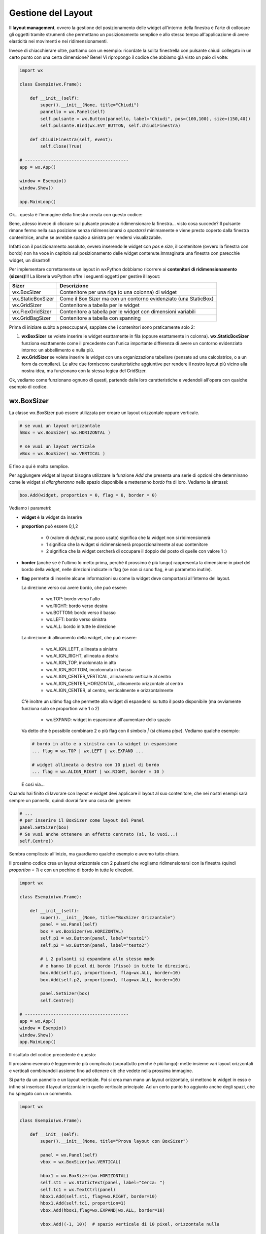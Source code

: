 ===================
Gestione del Layout
===================


Il **layout management**, ovvero la gestione del posizionamento delle widget all'interno della finestra è l'arte di collocare gli oggetti tramite strumenti
che permettano un posizionamento semplice e allo stesso tempo all'applicazione di avere elasticità nei movimenti e nei ridimensionamenti.

Invece di chiacchierare oltre, partiamo con un esempio: ricordate la solita finestrella con pulsante chiudi collegato in un certo punto con una certa dimensione?
Bene! Vi ripropongo il codice che abbiamo già visto un paio di volte:

.. code:: python

    import wx

    class Esempio(wx.Frame):
        
        def __init__(self):
            super().__init__(None, title="Chiudi")
            pannello = wx.Panel(self)
            self.pulsante = wx.Button(pannello, label="Chiudi", pos=(100,100), size=(150,40))
            self.pulsante.Bind(wx.EVT_BUTTON, self.chiudiFinestra)
            
        def chiudiFinestra(self, event):
            self.Close(True)

    # ----------------------------------------
    app = wx.App()

    window = Esempio()
    window.Show()

    app.MainLoop()


Ok... questa è l'immagine della finestra creata con questo codice:

.. image:: images/chiudiNormale.jpg

Bene, adesso invece di cliccare sul pulsante provate a ridimensionare la finestra... visto cosa succede? Il pulsante rimane fermo nella sua posizione
senza ridimensionarsi o *spostarsi* minimamente e viene presto coperto dalla finestra contenitrice, anche se avrebbe spazio a sinistra per rendersi visualizzabile.

.. image:: images/chiudiRistretto.jpg

Infatti con il posizionamento assoluto, ovvero inserendo le widget con *pos* e *size*, il contenitore (ovvero la finestra con bordo) non ha voce in capitolo
sul posizionamento delle widget contenute.Immaginate una finestra con parecchie widget, un disastro!!

Per implementare correttamente un layout in wxPython dobbiamo ricorrere ai **contenitori di ridimensionamento (sizers)**!!! La libreria wxPython offre i seguenti
oggetti per gestire il layout:

=================  ================================================================
Sizer              Descrizione
=================  ================================================================
wx.BoxSizer        Contenitore per una riga (o una colonna) di widget
wx.StaticBoxSizer  Come il Box Sizer ma con un contorno evidenziato (una StaticBox)
wx.GridSizer       Contenitore a tabella per le widget
wx.FlexGridSizer   Contenitore a tabella per le widget con dimensioni variabili
wx.GridBagSizer    Contenitore a tabella con spanning
=================  ================================================================

Prima di iniziare subito a preoccuparvi, sappiate che i contenitori sono praticamente solo 2:

#. **wxBoxSizer** se volete inserire le widget esattamente in fila (oppure esattamente in colonna). **wx.StaticBoxSizer** funziona esattamente come il precedente
   con l'unica importante differenza di avere un contorno evidenziato intorno: un abbellimento e nulla più.
   
#. **wx.GridSizer** se volete inserire le widget con una organizzazione tabellare (pensate ad una calcolatrice, o a un form da compilare). Le altre due forniscono
   caratteristiche aggiuntive per rendere il nostro layout più vicino alla nostra idea, ma funzionano con la stessa logica del GridSizer.


Ok, vediamo come funzionano ognuno di questi, partendo dalle loro caratteristiche e vedendoli all'opera con qualche esempio di codice.


wx.BoxSizer
===========

La classe wx.BoxSizer può essere utilizzata per creare un layout orizzontale oppure verticale.

.. code:: python

    # se vuoi un layout orizzontale
    hBox = wx.BoxSizer( wx.HORIZONTAL )   

    # se vuoi un layout verticale
    vBox = wx.BoxSizer( wx.VERTICAL )   

E fino a qui è molto semplice.

Per aggiungere widget al layout bisogna utilizzare la funzione *Add* che presenta una serie di opzioni che determinano come le widget si *allargheranno*
nello spazio disponibile e metteranno *bordo* fra di loro. Vediamo la sintassi:

.. code:: python

    box.Add(widget, proportion = 0, flag = 0, border = 0)

Vediamo i parametri:

* **widget** è la widget da inserire

* **proportion** può essere 0,1,2

    * 0 (valore di *default*, ma poco usato) significa che la widget non si ridimensionerà
    
    * 1 significa che la widget si ridimensionerà proporzionalmente al suo contenitore
    
    * 2 significa che la widget cercherà di occupare il doppio del posto di quelle con valore 1 :)

* **border** (anche se è l'ultimo lo metto prima, perché il prossimo è più lungo) rappresenta la dimensione in pixel del bordo della widget, 
  nelle direzioni indicate in flag (se non ci sono flag, è un parametro inutile).

* **flag** permette di inserire alcune informazioni su come la widget deve comportarsi all'interno del layout.

  La direzione verso cui avere bordo, che può essere:

    * wx.TOP: bordo verso l'alto
    
    * wx.RIGHT: bordo verso destra
    
    * wx.BOTTOM: bordo verso il basso
    
    * wx.LEFT: bordo verso sinistra
    
    * wx.ALL: bordo in tutte le direzione
    
  La direzione di allinamento della widget, che può essere:
  
    * wx.ALIGN_LEFT, allineata a sinistra
    
    * wx.ALIGN_RIGHT, allineata a destra
    
    * wx.ALIGN_TOP, incolonnata in alto
    
    * wx.ALIGN_BOTTOM, incolonnata in basso
    
    * wx.ALIGN_CENTER_VERTICAL, allinamento verticale al centro
    
    * wx.ALIGN_CENTER_HORIZONTAL, allinamento orizzontale al centro
    
    * wx.ALIGN_CENTER, al centro, verticalmente e orizzontalmente

  C'è inoltre un ultimo flag che permette alla widget di espandersi su tutto il posto disponibile (ma ovviamente funziona solo se proportion vale 1 o 2)
    
    * wx.EXPAND: widget in espansione all'aumentare dello spazio

  Va detto che è possibile combinare 2 o più flag con il simbolo `|` (si chiama *pipe*). Vediamo qualche esempio:
  

  .. code:: python

      # bordo in alto e a sinistra con la widget in espansione
      ... flag = wx.TOP | wx.LEFT | wx.EXPAND ... 
      
      # widget allineata a destra con 10 pixel di bordo
      ... flag = wx.ALIGN_RIGHT | wx.RIGHT, border = 10 )
    
  E così via...

Quando hai finito di lavorare con layout e widget devi applicare il layout al suo contenitore, che nei nostri esempi sarà sempre un pannello, quindi dovrai fare 
una cosa del genere:

.. code:: python

    # ...
    # per inserire il BoxSizer come layout del Panel
    panel.SetSizer(box)
    # Se vuoi anche ottenere un effetto centrato (sì, lo vuoi...)
    self.Centre()


Sembra complicato all'inizio, ma guardiamo qualche esempio e avremo tutto chiaro. 

Il prossimo codice crea un layout orizzontale con 2 pulsanti che vogliamo ridimensionarsi con la finestra (quindi *proportion = 1*) e con un pochino di bordo in tutte le direzioni.

.. code:: python

    import wx

    class Esempio(wx.Frame):
        
        def __init__(self):
            super().__init__(None, title="BoxSizer Orizzontale")
            panel = wx.Panel(self)
            box = wx.BoxSizer(wx.HORIZONTAL)
            self.p1 = wx.Button(panel, label="testo1")
            self.p2 = wx.Button(panel, label="testo2")
            
            # i 2 pulsanti si espandono allo stesso modo
            # e hanno 10 pixel di bordo (fisso) in tutte le direzioni.
            box.Add(self.p1, proportion=1, flag=wx.ALL, border=10)
            box.Add(self.p2, proportion=1, flag=wx.ALL, border=10)
            
            panel.SetSizer(box)
            self.Centre()

    # ----------------------------------------
    app = wx.App()
    window = Esempio()
    window.Show()
    app.MainLoop()

    
Il risultato del codice precedente è questo:


.. image:: images/BoxSizerOrizzontale.jpg


Il prossimo esempio è leggermente più complicato (soprattutto perché è più lungo): mette insieme vari layout orizzontali e verticali combinandoli
assieme fino ad ottenere ciò che vedete nella prossima immagine.

Si parte da un pannello e un layout verticale. Poi si crea man mano un layout orizzontale, si mettono le widget in esso e infine si inserisce il layout
orizzontale in quello verticale principale. Ad un certo punto ho aggiunto anche degli spazi, che ho spiegato con un commento.


.. image:: images/wxBoxSizerLayout.jpg


.. code:: python

    import wx

    class Esempio(wx.Frame):
        
        def __init__(self):
            super().__init__(None, title="Prova layout con BoxSizer")
            
            panel = wx.Panel(self)
            vbox = wx.BoxSizer(wx.VERTICAL)
            
            hbox1 = wx.BoxSizer(wx.HORIZONTAL)
            self.st1 = wx.StaticText(panel, label="Cerca: ")
            self.tc1 = wx.TextCtrl(panel)
            hbox1.Add(self.st1, flag=wx.RIGHT, border=10)
            hbox1.Add(self.tc1, proportion=1)
            vbox.Add(hbox1,flag=wx.EXPAND|wx.ALL, border=10)
            
            vbox.Add((-1, 10))  # spazio verticale di 10 pixel, orizzontale nulla
            
            hbox2 = wx.BoxSizer(wx.HORIZONTAL)
            self.st2 = wx.StaticText(panel, label="Risultati della ricerca")
            hbox2.Add(self.st2)
            vbox.Add(hbox2,flag=wx.EXPAND|wx.LEFT, border=10)
        
            hbox3 = wx.BoxSizer(wx.HORIZONTAL)
            self.tc2 = wx.TextCtrl(panel, style=wx.TE_MULTILINE)
            hbox3.Add(self.tc2, proportion=1, flag=wx.EXPAND)
            vbox.Add(hbox3,proportion=1,flag=wx.EXPAND|wx.ALL, border=10)

            vbox.Add((-1, 10))  # spazio verticale di 10 pixel, orizzontale nulla

            hbox4 = wx.BoxSizer(wx.HORIZONTAL)
            self.ok = wx.Button(panel, label="OK")
            self.cancel = wx.Button(panel, label="CANCEL")
            hbox4.Add(self.ok, flag=wx.LEFT, border=10)
            hbox4.Add(self.cancel, flag=wx.LEFT, border=10)
            vbox.Add(hbox4,flag=wx.ALIGN_RIGHT|wx.RIGHT|wx.BOTTOM,border=10)

            panel.SetSizer(vbox)
            self.Centre()

    # ----------------------------------------
    app = wx.App()
    window = Esempio()
    window.Show()
    app.MainLoop()


Capisco perfettamente che non vi sentiate ancora in grado di implementare layout così complicati! Questo l'ho messo apposta perché possiate curiosare in 
questo codice quando vi troverete ad implementare qualcosa di simile (o magari poco più semplice... accadrà molto presto!!!).


wx.StaticBoxSizer
=================

Lo StaticBoxSizer è esattamente identico al BoxSizer se non per il fatto di inserire un rettangolo decorativo per evidenziare il layout creato.
Negli esempi relativi al BoxSizer provate a cambiarne qualcuno con uno StaticBoxSizer per apprezzare la differenza. E poi passate al prossimo layout!


wx.GridSizer
============

La classe wx.GridSizer può essere utilizzata per creare un layout a griglia uniforme, ovvero con lo stesso spazio (più o meno) per tutte le caselle della griglia. Quando si definisce, è possibile anche specificare un margine orizzontale e verticale fra gli elementi della griglia.


.. code:: python

    wx.GridSizer(rows = 1, cols = 0, vgap = 0, hgap = 0)

    # esempio di layout a griglia con 4 righe e 3 colonne e 5 pixel di magine orizzontale e verticale
    grid = wx.GridSizer( rows = 4 , cols = 3, vgap = 5 , hgap = 5 )

    
Ok, adesso proviamo a guadagnare punti a favore della OOP. Come si fa ad aggiungere widgets ad un GridSizer? Esattamente con la stessa identica funzione. Perchè?
Beh... perché derivano entrambe dalla stessa classe (la classe **wx.Sizer**, che **non** studieremo) ed ereditano entrambe la funzione **Add**. Con che logica
vengono aggiunte le widget alla GridSizer tramite la funione Add? In fila, a partire da in alto a sinistra, poi si procede in riga e terminata la riga in alto si
continua sotto.

Adesso voglio esagerare... le classi *Sizer* ereditano anche un'altra funzione, che risulta particolarmente comoda nella GridSizer, ma che potete usare in qualunque
altra di queste: la funzione **AddMany**. Essa prende come unico parametro una tupla di comandi, tutti uguali a quelli che prenderebbe la funzione Add.

.. warning:: 

    A dire la verità una piccola magagnetta c'è... siccome la funzione **AddMany** prende una tupla di valori, ognuno come se fosse i parametri della funzione
    **Add**, dobbiamo rispettare la sequenza di comandi della funzione stessa senza poter utilizzare l'inserimento nominale:
    
    .. code:: python
      
      # SBAGLIATO
      grid.AddMany( (widget, proportion = 1, flag = wx.ALL, border = 5) , (widget, proportion = 1, flag = wx.ALL, border = 5) )
    
      # GIUSTO
      grid.AddMany( (widget, 1, wx.ALL, 5) , (widget, 1, wx.ALL, 5) )
    
    Tutto qui, non è gravissimo dai...
    

Alla luce delle nuove conoscenze acquisite, facciamo subito una prova semplice semplice:


.. code:: python

    import wx

    class Esempio(wx.Frame):
        
        def __init__(self):
            super().__init__(None, title="GridSizer")
            
            panel = wx.Panel(self)
            grid = wx.GridSizer(rows = 2, cols = 2, vgap = 10, hgap = 10)
            grid.AddMany( ( (wx.StaticText(panel, label="Sono qui"), 1, wx.ALIGN_CENTER) , 
                            (wx.Button(panel, label="pulsante"), 1, wx.ALIGN_CENTER) ,
                            (wx.CheckBox(panel, label="Non toccarmi"), 1, wx.ALIGN_CENTER) ,
                            (wx.RadioButton(panel, label="Ho capito"), 1, wx.ALIGN_CENTER) ) )
            panel.SetSizer(grid)
            self.Centre()
            
    # ----------------------------------------
    app = wx.App()
    window = Esempio()
    window.Show()
    app.MainLoop()

    
Risultato:


.. image:: images/wxGridSizer.jpg


Come già sperimentato precedentemente, passiamo a visionare il codice e il risultato relativo ad un esempio un pochino più complicato, in cui il GridSizer
viene inserito dentro un layout verticale, fino a formare una pseudo calcolatrice.


.. code:: python

    import wx

    class Esempio(wx.Frame):
        
        def __init__(self):
            super().__init__(None, title="GridSizer")
            
            panel = wx.Panel(self)
            vbox = wx.BoxSizer(wx.VERTICAL)
            
            hbox1 = wx.BoxSizer(wx.HORIZONTAL)
            self.line = wx.TextCtrl(panel)
            hbox1.Add(self.line, proportion=1)
            vbox.Add(hbox1,flag=wx.EXPAND|wx.ALL, border=10)
            
            vbox.Add((-1, 10))  # spazio verticale di 10 pixel
            
            grid = wx.GridSizer(rows=4, cols=4, vgap=10, hgap=10)
            self.labels = "789/456*123-.0=+"
            self.buttons = {}
            many = []
            for lab in self.labels:
                btn = wx.Button(panel, label=lab)
                self.buttons[lab] = btn
                many.append( (btn,0,wx.EXPAND) )  
            grid.AddMany(many)
            vbox.Add(grid,flag=wx.EXPAND|wx.ALL, border=10)
            
            panel.SetSizer(vbox)
            self.Centre()
            
    # ----------------------------------------
    app = wx.App()
    window = Esempio()
    window.Show()
    app.MainLoop()


Copiate il codice, eseguite, dovreste vedere una window tipo questa.


.. image:: images/wxGridSizerLayout.jpg


Adesso però tornate su e ricontrollate il codice che avete copiato cercando di comprendere l'organizzazione del layout.



wx.FlexGridSizer
================


La classe wx.FlexGridSizer può essere utilizzata per creare un layout a griglia flessibile, ovvero con righe o colonne di dimensione diversa.
Questo può ritornare utile soprattutto in alcuni casi specifici, che vedremo fra un attimo.

La definizione di un FlexGridSizer è identica a quella di un GridSizer:

.. code:: python

    wx.FlexGridSizer(rows = 1, cols = 0, vgap = 0, hgap = 0)

    # esempio di layout a griglia flessibile con 4 righe e 3 colonne e 5 pixel di magine orizzontale e verticale
    grid = wx.FlexGridSizer( rows = 4 , cols = 3, vgap = 5 , hgap = 5 )

    
Quindi non c'è molto da spiegare: un FlexGridSizer si comporta esattamente come un GridSizer, se non fosse per la possibilità di dire ad una riga 
(o ad una colonna) di allargarsi secondo lo spazio disponibile. Lo stesso si potrebbe ottenere combinando BoxSizer orizzontale e verticale e lavorando 
con il parametro proportion, ma forse sarebbe più complicato e comunque sempre meno... *flessibile*.

Le funzioni per allargare righe e colonne sono rispettivamente:

.. code:: python

    # Permette di allungare una riga
    # Il primo parametro è il numero di riga (si inizia a contare da ZERO)
    # Il secondo è la solita proportion: mettete 1
    AddGrowableRow(row, proportion=0)
    
    # Permette di allungare una colonne
    # Il primo parametro è il numero di colonna (si inizia a contare da ZERO)
    # Il secondo è la solita proportion: mettete 1
    AddGrowableCol(1, proportion=1)
    

Nell'esempio che segue viene utilizzato un FlexGridSizer per permettere di allungare la seconda colonna e la terza riga


.. image:: images/wxFlexGridLayout.jpg


.. code:: python

    import wx

    class Esempio(wx.Frame):
        
        def __init__(self):
            super().__init__(None, title="FlexGridSizer")
            
            panel = wx.Panel(self)
            box = wx.BoxSizer(wx.VERTICAL)
            
            flex = wx.FlexGridSizer(rows=3, cols=2, vgap=10, hgap=25)
            
            titolo = wx.StaticText(panel, label="Titolo")
            flex.Add(titolo)
            
            tcTitle = wx.TextCtrl(panel)
            flex.Add(tcTitle, 1, wx.EXPAND)
            
            autore = wx.StaticText(panel, label="Autore")
            flex.Add(autore)
            
            tcAuthor = wx.TextCtrl(panel)
            flex.Add(tcAuthor, 1, wx.EXPAND)
            
            testo = wx.StaticText(panel, label="Testo")
            flex.Add(testo)
            
            tcLyric = wx.TextCtrl(panel, style=wx.TE_MULTILINE)
            flex.Add(tcLyric, 1, wx.EXPAND)

            flex.AddGrowableRow(2, proportion=1)
            flex.AddGrowableCol(1, proportion=1)
            box.Add(flex, proportion=1, flag=wx.ALL|wx.EXPAND, border=10)
            
            box.Add((-1, 10))  # spazio verticale di 10 pixel

            hbox = wx.BoxSizer(wx.HORIZONTAL)
            self.ok = wx.Button(panel, label="OK")
            self.cancel = wx.Button(panel, label="CANCEL")
            hbox.Add(self.ok, flag=wx.LEFT, border=10)
            hbox.Add(self.cancel, flag=wx.LEFT, border=10)
            box.Add(hbox,flag=wx.ALIGN_RIGHT|wx.RIGHT|wx.BOTTOM,border=10)

            panel.SetSizer(box)
            self.Centre()
            
    # ----------------------------------------
    app = wx.App()
    window = Esempio()
    window.Show()
    app.MainLoop()



wx.GridBagSizer
===============


La classe wx.GridBagSizer implementa il contenitore più flessibile in wxPython e un concetto analogo risulta presente in molti altri toolkit grafici: 
in questo Sizer infatti, le widget possono occupare qualunque posizione e comprendere anche più di una riga o una colonna.

Si definisce senza precisare il numero di righe e colonne, ma solo lo spazio fra queste:

.. code:: python

    wx.GridBagSizer( vgap , hgap )

In questo Sizer è stato reimplementato il metodo *Add*, l'unico utilizzabile per inserirvi elementi

.. code:: python

    bag = wx.GridBagSizer( 10, 10 )
    bag.Add ( widget , pos = (row,column) , span = wx.DefaultSpan, flag = 0, border = 0)
    
Vediamo i parametri:

* **widget** è la widget da inserire

* **pos** è la posizione della widget nella griglia. Ricordate che si inizia a contare da ZERO.

* **span** indica di quanto la widget si deve allargare. Di default occupa solo la sua casella. Prende una tupla 2D. Ad esempio inserendo span = (2,3) dite
  che la widget deve allargarsi di 2 righe e 3 colonne.
  
* **flag** e **border** sono gli stessi del solito.

Di default le caselle della griglia mantengono la loro proporzione se la finestra viene ridimensionata. Se volete invece fare in modo che una riga o una colonna si comporti come nel FlexGridSizer, usate i seguenti metodi:


.. code:: python

    bag = wx.GridBagSizer( 10, 10 )
    
    # ...
    # numero di riga
    bar.AddGrowableRow (row)
    # ...
    # numero di colonna
    bar.AddGrowableCol (col)


Per concludere arriviamo finalmente all'ultimo esempio con un layout GridBagSizer. In questo esempio l'idea è quella di realizzare una griglia di 3 righe per 5 colonne: le 3 righe sono evidenti nel disegno; nella prima riga è occupata solo la prima casella ( pos = (0,0) ); la seconda riga è tutta occupata da un'unica
widget; nella terza riga sono occupate dai pulsanti solo le ultime 2 caselle.


.. image:: images/wxGridBagSizerLayout.jpg


Ecco il codice che implementa quest'ultimo esempio:


.. code:: python

    import wx

    class Esempio(wx.Frame):
        
        def __init__(self):
            super().__init__(None, title="GridBagSizer")
            
            panel = wx.Panel(self)
            bag = wx.GridBagSizer(4,4)
            
            text = wx.StaticText(panel, label="Inserisci nome: ")
            bag.Add(text, pos=(0,0), flag=wx.TOP|wx.LEFT|wx.BOTTOM, border=5)

            tc = wx.TextCtrl(panel)
            bag.Add(tc, pos=(1,0), span=(1,5), flag=wx.EXPAND|wx.LEFT|wx.RIGHT, border=5)

            buttonOk = wx.Button(panel, label="Ok")
            buttonClose = wx.Button(panel, label="Close")
            bag.Add(buttonOk, pos=(3,3))
            bag.Add(buttonClose, pos=(3,4), flag=wx.RIGHT|wx.BOTTOM, border=10)
            
            bag.AddGrowableCol(1)
            bag.AddGrowableRow(2)
            panel.SetSizer(bag)
            self.Centre()
            
    # ----------------------------------------
    app = wx.App()
    window = Esempio()
    window.Show()
    app.MainLoop()

